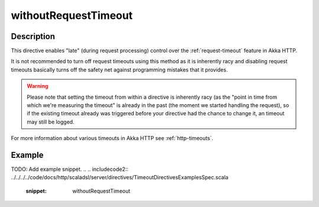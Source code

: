 .. _-withoutRequestTimeout-java-:

withoutRequestTimeout
=====================

Description
-----------

This directive enables "late" (during request processing) control over the :ref:`request-timeout` feature in Akka HTTP.

It is not recommended to turn off request timeouts using this method as it is inherently racy and disabling request timeouts
basically turns off the safety net against programming mistakes that it provides.

.. warning::
  Please note that setting the timeout from within a directive is inherently racy (as the "point in time from which
  we're measuring the timeout" is already in the past (the moment we started handling the request), so if the existing
  timeout already was triggered before your directive had the chance to change it, an timeout may still be logged.

For more information about various timeouts in Akka HTTP see :ref:`http-timeouts`.

Example
-------
TODO: Add example snippet.
.. 
.. includecode2:: ../../../../code/docs/http/scaladsl/server/directives/TimeoutDirectivesExamplesSpec.scala
   :snippet: withoutRequestTimeout
